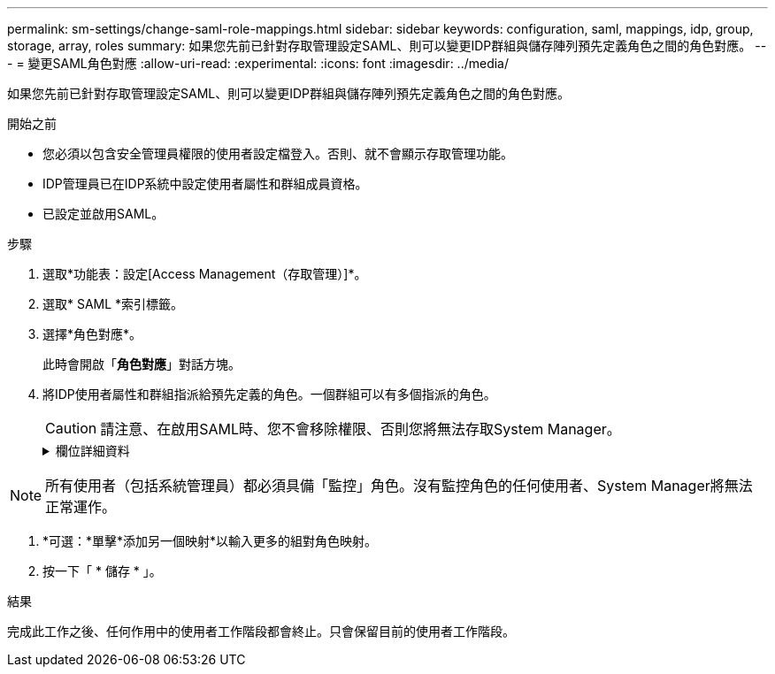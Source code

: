 ---
permalink: sm-settings/change-saml-role-mappings.html 
sidebar: sidebar 
keywords: configuration, saml, mappings, idp, group, storage, array, roles 
summary: 如果您先前已針對存取管理設定SAML、則可以變更IDP群組與儲存陣列預先定義角色之間的角色對應。 
---
= 變更SAML角色對應
:allow-uri-read: 
:experimental: 
:icons: font
:imagesdir: ../media/


[role="lead"]
如果您先前已針對存取管理設定SAML、則可以變更IDP群組與儲存陣列預先定義角色之間的角色對應。

.開始之前
* 您必須以包含安全管理員權限的使用者設定檔登入。否則、就不會顯示存取管理功能。
* IDP管理員已在IDP系統中設定使用者屬性和群組成員資格。
* 已設定並啟用SAML。


.步驟
. 選取*功能表：設定[Access Management（存取管理）]*。
. 選取* SAML *索引標籤。
. 選擇*角色對應*。
+
此時會開啟「*角色對應*」對話方塊。

. 將IDP使用者屬性和群組指派給預先定義的角色。一個群組可以有多個指派的角色。
+
[CAUTION]
====
請注意、在啟用SAML時、您不會移除權限、否則您將無法存取System Manager。

====
+
.欄位詳細資料
[%collapsible]
====
[cols="1a,3a"]
|===
| 設定 | 說明 


 a| 
*對應*



 a| 
使用者屬性
 a| 
指定要對應之SAML群組的屬性（例如「memberof」）。



 a| 
屬性值
 a| 
指定要對應群組的屬性值。



 a| 
角色
 a| 
按一下欄位、然後選取要對應至屬性的其中一個儲存陣列角色。您必須個別選取要納入此群組的每個角色。必須搭配其他角色才能登入系統管理員、才能使用監控角色。必須將安全管理員角色指派給至少一個群組。對應的角色包括下列權限：

** *儲存設備管理*-對儲存物件（例如磁碟區和磁碟集區）的完整讀寫存取權、但無法存取安全性組態。
** *安全管理*：存取存取管理、憑證管理、稽核記錄管理中的安全組態、以及開啟或關閉舊版管理介面（符號）的功能。
** *支援admin*：存取儲存陣列上的所有硬體資源、故障資料、MEL事件及控制器韌體升級。無法存取儲存物件或安全性組態。
** *監控*-對所有儲存物件的唯讀存取、但無法存取安全性組態。


|===
====


[NOTE]
====
所有使用者（包括系統管理員）都必須具備「監控」角色。沒有監控角色的任何使用者、System Manager將無法正常運作。

====
. *可選：*單擊*添加另一個映射*以輸入更多的組對角色映射。
. 按一下「 * 儲存 * 」。


.結果
完成此工作之後、任何作用中的使用者工作階段都會終止。只會保留目前的使用者工作階段。
